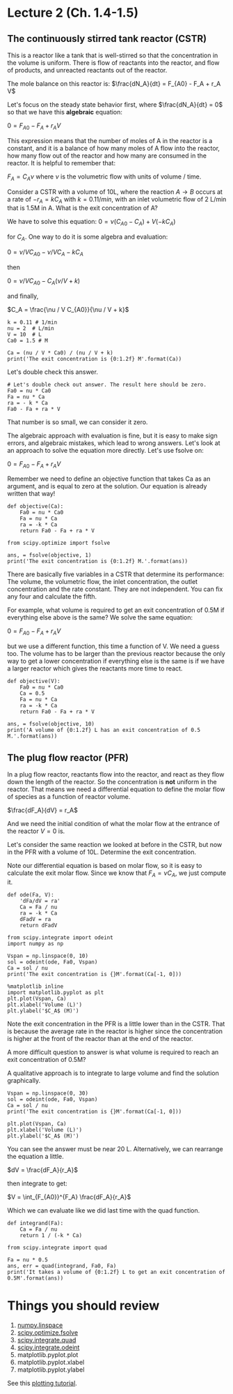 * Lecture 2 (Ch. 1.4-1.5)
** The continuously stirred tank reactor (CSTR) 

This is a reactor like a tank that is well-stirred so that the concentration in the volume is uniform. There is flow of reactants into the reactor, and flow of products, and unreacted reactants out of the reactor.

[[./images/constant-volume-cstr.png]]

The mole balance on this reactor is:
$\frac{dN_A}{dt} = F_{A0} - F_A + r_A V$

Let's focus on the steady state behavior first, where $\frac{dN_A}{dt} = 0$ so that we have this *algebraic* equation:

$0 = F_{A0} - F_A + r_A V$

This expression means that the number of moles of A in the reactor is a constant, and it is a balance of how many moles of A flow into the reactor, how many flow out of the reactor and how many are consumed in the reactor. It is helpful to remember that:

$F_A = C_A \nu$ where $\nu$ is the volumetric flow with units of volume / time. 

Consider a CSTR with a volume of 10L, where the reaction $A \rightarrow B$ occurs at a rate of $-r_A = k C_A$ with $k=0.1 1/min$, with an inlet volumetric flow of 2 L/min that is 1.5M in A. What is the exit concentration of A?

We have to solve this equation:
$0 = \nu (C_{A0} - C_A) + V (-k C_A)$ 

for $C_A$. One way to do it is some algebra and evaluation:

$0 = \nu / V C_{A0} - \nu / V C_A -k C_A$ 

then

$0 = \nu / V C_{A0} - C_A(\nu / V + k)$

and finally,

$C_A = \frac{\nu / V C_{A0}}{\nu / V + k}$

#+BEGIN_SRC ipython :session
k = 0.11 # 1/min
nu = 2  # L/min
V = 10  # L
Ca0 = 1.5 # M

Ca = (nu / V * Ca0) / (nu / V + k)
print('The exit concentration is {0:1.2f} M'.format(Ca))
#+END_SRC

#+RESULTS:
: The exit concentration is 0.97 M

Let's double check this answer.

#+BEGIN_SRC ipython :session :results value
# Let's double check out answer. The result here should be zero.
Fa0 = nu * Ca0
Fa = nu * Ca
ra = - k * Ca
Fa0 - Fa + ra * V
#+END_SRC

#+RESULTS:
: -4.440892098500626e-16

That number is so small,  we can consider it zero.

The algebraic approach with evaluation is fine, but it is easy to make sign errors, and algebraic mistakes, which lead to wrong answers. Let's look at an approach to solve the equation more directly. Let's use fsolve on:

$0 = F_{A0} - F_A + r_A V$

Remember we need to define an objective function that takes Ca as an argument, and is equal to zero at the solution. Our equation is already written that way!

#+BEGIN_SRC ipython :session
def objective(Ca):
    Fa0 = nu * Ca0
    Fa = nu * Ca
    ra = -k * Ca
    return Fa0 - Fa + ra * V

from scipy.optimize import fsolve

ans, = fsolve(objective, 1)
print('The exit concentration is {0:1.2f} M.'.format(ans))
#+END_SRC

#+RESULTS:
: The exit concentration is 0.97 M.

There are basically five variables in a CSTR that determine its performance: The volume, the volumetric flow, the inlet concentration, the outlet concentration and the rate constant. They are not independent. You can fix any four and calculate the fifth.

For example, what volume is required to get an exit concentration of 0.5M if everything else above is the same? We solve the same equation:

$0 = F_{A0} - F_A + r_A V$

but we use a different function, this time a function of V. We need a guess too. The volume has to be larger than the previous reactor because the only way to get a lower concentration if everything else is the same is if we have a larger reactor which gives the reactants more time to react.

#+BEGIN_SRC ipython :session
def objective(V):
    Fa0 = nu * Ca0
    Ca = 0.5
    Fa = nu * Ca
    ra = -k * Ca
    return Fa0 - Fa + ra * V

ans, = fsolve(objective, 10)
print('A volume of {0:1.2f} L has an exit concentration of 0.5 M.'.format(ans))
#+END_SRC

#+RESULTS:
: A volume of 36.36 L has an exit concentration of 0.5 M.

** The plug flow reactor (PFR)

In a plug flow reactor, reactants flow into the reactor, and react as they flow down the length of the reactor. So the concentration is *not* uniform in the reactor. That means we need a differential equation to define the molar flow of species as a function of reactor volume.

[[./images/pfr-schematic.png]]

 $\frac{dF_A}{dV} = r_A$

And we need the initial condition of what the molar flow at the entrance of the reactor $V=0$ is.

Let's consider the same reaction we looked at before in the CSTR, but now in the PFR with a volume of 10L. Determine the exit concentration.

Note our differential equation is based on molar flow, so it is easy to calculate the exit molar flow. Since we know that $F_A = \nu C_A$, we just compute it.

#+BEGIN_SRC ipython :session
def ode(Fa, V):
    'dFa/dV = ra'
    Ca = Fa / nu
    ra = -k * Ca
    dFadV = ra
    return dFadV

from scipy.integrate import odeint
import numpy as np

Vspan = np.linspace(0, 10)
sol = odeint(ode, Fa0, Vspan)
Ca = sol / nu
print('The exit concentration is {}M'.format(Ca[-1, 0]))

%matplotlib inline
import matplotlib.pyplot as plt
plt.plot(Vspan, Ca)
plt.xlabel('Volume (L)')
plt.ylabel('$C_A$ (M)')
#+END_SRC

#+RESULTS:
: The exit concentration is 0.8654247328878477M

Note the exit concentration in the PFR is a little lower than in the CSTR. That is because the average rate in the reactor is higher since the concentration is higher at the front of the reactor than at the end of the reactor.

A more difficult question to answer is what volume is required to reach an exit concentration of 0.5M?

A qualitative approach is to integrate to large volume and find the solution graphically.

#+BEGIN_SRC ipython :session
Vspan = np.linspace(0, 30)
sol = odeint(ode, Fa0, Vspan)
Ca = sol / nu
print('The exit concentration is {}M'.format(Ca[-1, 0]))

plt.plot(Vspan, Ca)
plt.xlabel('Volume (L)')
plt.ylabel('$C_A$ (M)')
#+END_SRC

You can see the answer must be near 20 L. Alternatively, we can rearrange the equation a little.

$dV = \frac{dF_A}{r_A}$

then integrate to get:

$V = \int_{F_{A0}}^{F_A} \frac{dF_A}{r_A}$

Which we can evaluate like we did last time with the quad function.

#+BEGIN_SRC ipython :session
def integrand(Fa):
    Ca = Fa / nu
    return 1 / (-k * Ca)

from scipy.integrate import quad

Fa = nu * 0.5
ans, err = quad(integrand, Fa0, Fa)
print('It takes a volume of {0:1.2f} L to get an exit concentration of 0.5M'.format(ans))
#+END_SRC

#+RESULTS:
: It takes a volume of 19.97 L to get an exit concentration of 0.5M

* Things you should review

1. [[https://docs.scipy.org/doc/numpy-1.10.0/reference/generated/numpy.linspace.html][numpy.linspace]]
2. [[https://docs.scipy.org/doc/scipy-0.18.1/reference/generated/scipy.optimize.fsolve.html][scipy.optimize.fsolve]]
3. [[https://docs.scipy.org/doc/scipy-0.18.1/reference/generated/scipy.integrate.quad.html][scipy.integrate.quad]]
4. [[https://docs.scipy.org/doc/scipy-0.18.1/reference/generated/scipy.integrate.odeint.html][scipy.integrate.odeint]]
5. matplotlib.pyplot.plot
6. matplotlib.pyplot.xlabel
7. matplotlib.pyplot.ylabel

See this [[http://matplotlib.org/users/pyplot_tutorial.html][plotting tutorial]].
